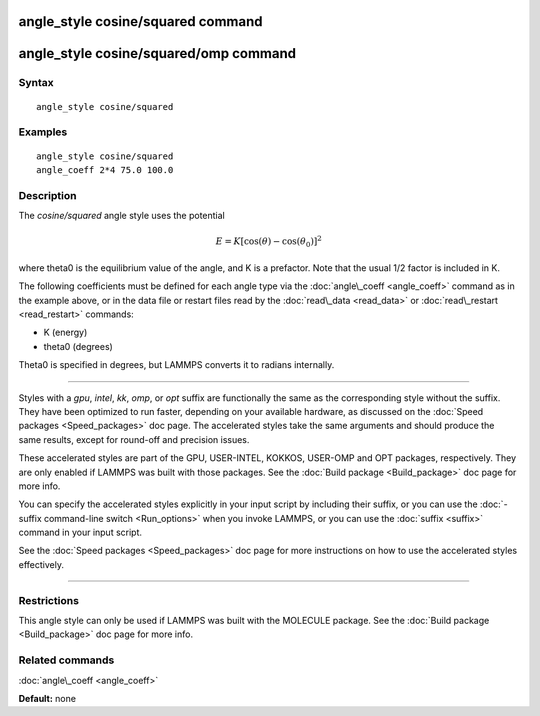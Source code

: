 .. index:: angle\_style cosine/squared

angle\_style cosine/squared command
===================================

angle\_style cosine/squared/omp command
=======================================

Syntax
""""""


.. parsed-literal::

   angle_style cosine/squared

Examples
""""""""


.. parsed-literal::

   angle_style cosine/squared
   angle_coeff 2\*4 75.0 100.0

Description
"""""""""""

The *cosine/squared* angle style uses the potential

.. math::

   E = K [\cos(\theta) - \cos(\theta_0)]^2 


where theta0 is the equilibrium value of the angle, and K is a
prefactor.  Note that the usual 1/2 factor is included in K.

The following coefficients must be defined for each angle type via the
:doc:`angle\_coeff <angle_coeff>` command as in the example above, or in
the data file or restart files read by the :doc:`read\_data <read_data>`
or :doc:`read\_restart <read_restart>` commands:

* K (energy)
* theta0 (degrees)

Theta0 is specified in degrees, but LAMMPS converts it to radians
internally.


----------


Styles with a *gpu*\ , *intel*\ , *kk*\ , *omp*\ , or *opt* suffix are
functionally the same as the corresponding style without the suffix.
They have been optimized to run faster, depending on your available
hardware, as discussed on the :doc:`Speed packages <Speed_packages>` doc
page.  The accelerated styles take the same arguments and should
produce the same results, except for round-off and precision issues.

These accelerated styles are part of the GPU, USER-INTEL, KOKKOS,
USER-OMP and OPT packages, respectively.  They are only enabled if
LAMMPS was built with those packages.  See the :doc:`Build package <Build_package>` doc page for more info.

You can specify the accelerated styles explicitly in your input script
by including their suffix, or you can use the :doc:`-suffix command-line switch <Run_options>` when you invoke LAMMPS, or you can use the
:doc:`suffix <suffix>` command in your input script.

See the :doc:`Speed packages <Speed_packages>` doc page for more
instructions on how to use the accelerated styles effectively.


----------


Restrictions
""""""""""""


This angle style can only be used if LAMMPS was built with the
MOLECULE package.  See the :doc:`Build package <Build_package>` doc page
for more info.

Related commands
""""""""""""""""

:doc:`angle\_coeff <angle_coeff>`

**Default:** none


.. _lws: http://lammps.sandia.gov
.. _ld: Manual.html
.. _lc: Commands_all.html
